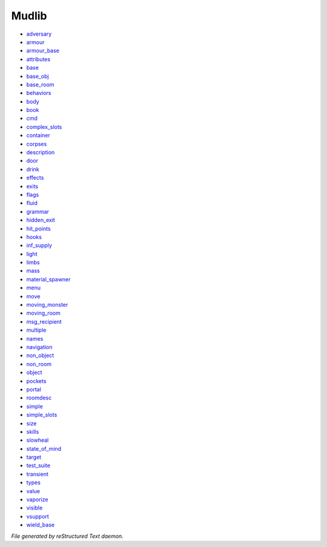 ******
Mudlib
******

- `adversary <mudlib/adversary.html>`_
- `armour <mudlib/armour.html>`_
- `armour_base <mudlib/armour_base.html>`_
- `attributes <mudlib/attributes.html>`_
- `base <mudlib/base.html>`_
- `base_obj <mudlib/base_obj.html>`_
- `base_room <mudlib/base_room.html>`_
- `behaviors <mudlib/behaviors.html>`_
- `body <mudlib/body.html>`_
- `book <mudlib/book.html>`_
- `cmd <mudlib/cmd.html>`_
- `complex_slots <mudlib/complex_slots.html>`_
- `container <mudlib/container.html>`_
- `corpses <mudlib/corpses.html>`_
- `description <mudlib/description.html>`_
- `door <mudlib/door.html>`_
- `drink <mudlib/drink.html>`_
- `effects <mudlib/effects.html>`_
- `exits <mudlib/exits.html>`_
- `flags <mudlib/flags.html>`_
- `fluid <mudlib/fluid.html>`_
- `grammar <mudlib/grammar.html>`_
- `hidden_exit <mudlib/hidden_exit.html>`_
- `hit_points <mudlib/hit_points.html>`_
- `hooks <mudlib/hooks.html>`_
- `inf_supply <mudlib/inf_supply.html>`_
- `light <mudlib/light.html>`_
- `limbs <mudlib/limbs.html>`_
- `mass <mudlib/mass.html>`_
- `material_spawner <mudlib/material_spawner.html>`_
- `menu <mudlib/menu.html>`_
- `move <mudlib/move.html>`_
- `moving_monster <mudlib/moving_monster.html>`_
- `moving_room <mudlib/moving_room.html>`_
- `msg_recipient <mudlib/msg_recipient.html>`_
- `multiple <mudlib/multiple.html>`_
- `names <mudlib/names.html>`_
- `navigation <mudlib/navigation.html>`_
- `non_object <mudlib/non_object.html>`_
- `non_room <mudlib/non_room.html>`_
- `object <mudlib/object.html>`_
- `pockets <mudlib/pockets.html>`_
- `portal <mudlib/portal.html>`_
- `roomdesc <mudlib/roomdesc.html>`_
- `simple <mudlib/simple.html>`_
- `simple_slots <mudlib/simple_slots.html>`_
- `size <mudlib/size.html>`_
- `skills <mudlib/skills.html>`_
- `slowheal <mudlib/slowheal.html>`_
- `state_of_mind <mudlib/state_of_mind.html>`_
- `target <mudlib/target.html>`_
- `test_suite <mudlib/test_suite.html>`_
- `transient <mudlib/transient.html>`_
- `types <mudlib/types.html>`_
- `value <mudlib/value.html>`_
- `vaporize <mudlib/vaporize.html>`_
- `visible <mudlib/visible.html>`_
- `vsupport <mudlib/vsupport.html>`_
- `wield_base <mudlib/wield_base.html>`_

*File generated by reStructured Text daemon.*
